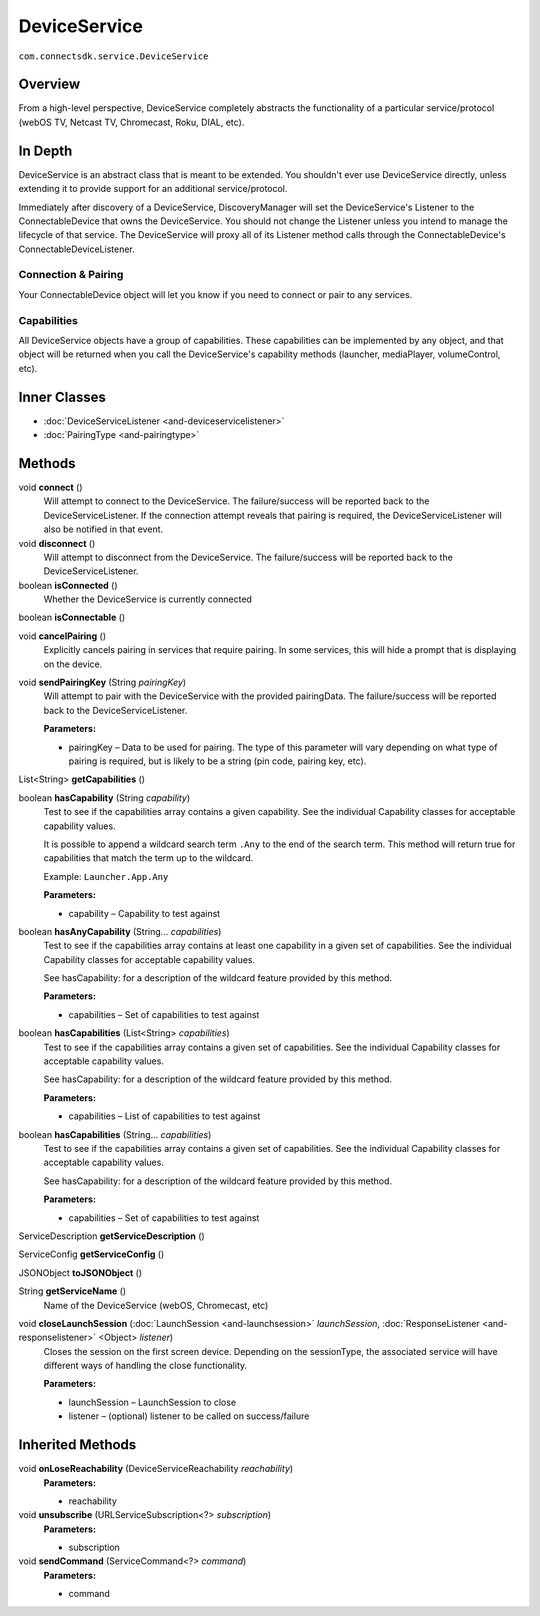 DeviceService 
=============
``com.connectsdk.service.DeviceService``

Overview
--------

From a high-level perspective, DeviceService completely abstracts the
functionality of a particular service/protocol (webOS TV, Netcast TV,
Chromecast, Roku, DIAL, etc).

In Depth
--------

DeviceService is an abstract class that is meant to be extended. You
shouldn't ever use DeviceService directly, unless extending it to
provide support for an additional service/protocol.

Immediately after discovery of a DeviceService, DiscoveryManager will
set the DeviceService's Listener to the ConnectableDevice that owns the
DeviceService. You should not change the Listener unless you intend to
manage the lifecycle of that service. The DeviceService will proxy all
of its Listener method calls through the ConnectableDevice's
ConnectableDeviceListener.

Connection & Pairing
~~~~~~~~~~~~~~~~~~~~

Your ConnectableDevice object will let you know if you need to connect
or pair to any services.

Capabilities
~~~~~~~~~~~~

All DeviceService objects have a group of capabilities. These
capabilities can be implemented by any object, and that object will be
returned when you call the DeviceService's capability methods (launcher,
mediaPlayer, volumeControl, etc).

Inner Classes
-------------

-  :doc:`DeviceServiceListener <and-deviceservicelistener>`
-  :doc:`PairingType <and-pairingtype>`

Methods
-------

void **connect** ()
    Will attempt to connect to the DeviceService. The failure/success
    will be reported back to the DeviceServiceListener. If the connection
    attempt reveals that pairing is required, the DeviceServiceListener
    will also be notified in that event.

void **disconnect** ()
    Will attempt to disconnect from the DeviceService. The
    failure/success will be reported back to the DeviceServiceListener.

boolean **isConnected** ()
    Whether the DeviceService is currently connected

boolean **isConnectable** ()

void **cancelPairing** ()
    Explicitly cancels pairing in services that require pairing. In some
    services, this will hide a prompt that is displaying on the device.

void **sendPairingKey** (String *pairingKey*)
    Will attempt to pair with the DeviceService with the provided
    pairingData. The failure/success will be reported back to the
    DeviceServiceListener.

    **Parameters:**

    -  pairingKey – Data to be used for pairing. The type of this parameter will vary depending on what type of pairing is required, but is likely to be a string (pin code, pairing key, etc).

List<String> **getCapabilities** ()

boolean **hasCapability** (String *capability*)
    Test to see if the capabilities array contains a given capability.
    See the individual Capability classes for acceptable capability
    values.

    It is possible to append a wildcard search term ``.Any`` to the end
    of the search term. This method will return true for capabilities
    that match the term up to the wildcard.

    Example: ``Launcher.App.Any``

    **Parameters:**

    -  capability – Capability to test against

boolean **hasAnyCapability** (String... *capabilities*)
    Test to see if the capabilities array contains at least one
    capability in a given set of capabilities. See the individual
    Capability classes for acceptable capability values.

    See hasCapability: for a description of the wildcard feature provided
    by this method.

    **Parameters:**

    -  capabilities – Set of capabilities to test against

boolean **hasCapabilities** (List<String> *capabilities*)
    Test to see if the capabilities array contains a given set of
    capabilities. See the individual Capability classes for acceptable
    capability values.

    See hasCapability: for a description of the wildcard feature provided
    by this method.

    **Parameters:**

    -  capabilities – List of capabilities to test against

boolean **hasCapabilities** (String... *capabilities*)
    Test to see if the capabilities array contains a given set of
    capabilities. See the individual Capability classes for acceptable
    capability values.

    See hasCapability: for a description of the wildcard feature provided
    by this method.

    **Parameters:**

    -  capabilities – Set of capabilities to test against

ServiceDescription **getServiceDescription** ()

ServiceConfig **getServiceConfig** ()

JSONObject **toJSONObject** ()

String **getServiceName** ()
    Name of the DeviceService (webOS, Chromecast, etc)

void **closeLaunchSession** (:doc:`LaunchSession <and-launchsession>` *launchSession*, :doc:`ResponseListener <and-responselistener>` <Object> *listener*)
    Closes the session on the first screen device. Depending on the
    sessionType, the associated service will have different ways of
    handling the close functionality.

    **Parameters:**

    -  launchSession – LaunchSession to close
    -  listener – (optional) listener to be called on success/failure

Inherited Methods
-----------------

void **onLoseReachability** (DeviceServiceReachability *reachability*)
    **Parameters:**

    -  reachability

void **unsubscribe** (URLServiceSubscription<?> *subscription*)
    **Parameters:**

    -  subscription

void **sendCommand** (ServiceCommand<?> *command*)
    **Parameters:**

    -  command
